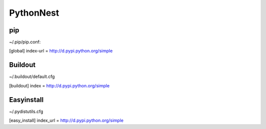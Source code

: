 PythonNest
==========


pip
---

~/.pip/pip.conf:

[global]
index-url = http://d.pypi.python.org/simple


Buildout
--------

~/.buildout/default.cfg

[buildout]
index = http://d.pypi.python.org/simple


Easyinstall
-----------

~/.pydistutils.cfg

[easy_install]
index_url = http://d.pypi.python.org/simple
